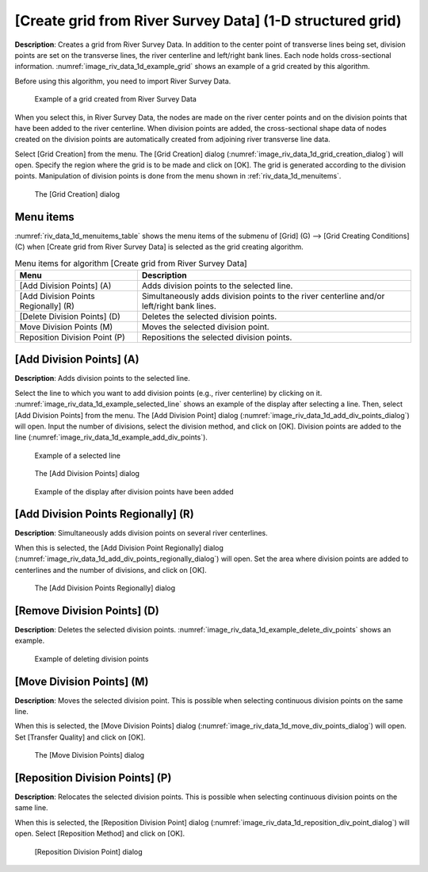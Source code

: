 
[Create grid from River Survey Data] (1-D structured grid)
==========================================================

**Description**: Creates a grid from River Survey Data. In addition to the
center point of transverse lines being set, division points are set on
the transverse lines, the river centerline and left/right bank lines.
Each node holds cross-sectional information.
:numref:`image_riv_data_1d_example_grid` shows an
example of a grid created by this algorithm.

Before using this algorithm, you need to import River Survey Data.

.. _image_riv_data_1d_example_grid:

.. figure:: images/riv_data_1d_example_grid.png

   Example of a grid created from River Survey Data

When you select this, in River Survey Data, the nodes are made on the
river center points and on the division points that have been added to
the river centerline. When division points are added, the
cross-sectional shape data of nodes created on the division points are
automatically created from adjoining river transverse line data.

Select [Grid Creation] from the menu. The [Grid Creation] dialog
(:numref:`image_riv_data_1d_grid_creation_dialog`)
will open. Specify the region where the grid is to be made and
click on [OK]. The grid is generated according to the division points.
Manipulation of division points is done from the menu shown in
:ref:`riv_data_1d_menuitems`.

.. _image_riv_data_1d_grid_creation_dialog:

.. figure:: images/riv_data_1d_grid_creation_dialog.png

   The [Grid Creation] dialog

.. _riv_data_1d_menuitems:

Menu items
----------

:numref:`riv_data_1d_menuitems_table` shows the menu items of the submenu of
[Grid] (G) --> [Grid Creating Conditions] (C) when
[Create grid from River Survey Data] is selected as the grid creating algorithm.

.. _riv_data_1d_menuitems_table:

.. list-table:: Menu items for algorithm [Create grid from River Survey Data]
   :header-rows: 1

   * - Menu
     - Description
   * - [Add Division Points] (A)
     - Adds division points to the selected line.
   * - [Add Division Points Regionally] (R)
     - Simultaneously adds division points to the river centerline and/or left/right bank lines.
   * - [Delete Division Points] (D)
     - Deletes the selected division points.
   * - Move Division Points (M)
     - Moves the selected division point.
   * - Reposition Division Point (P)
     - Repositions the selected division points.

[Add Division Points] (A)
-------------------------

**Description**: Adds division points to the selected line.

Select the line to which you want to add division points (e.g., river
centerline) by clicking on it.
:numref:`image_riv_data_1d_example_selected_line` shows an example
of the display after selecting a line. Then, select [Add Division Points]
from the menu. The [Add Division Point] dialog
(:numref:`image_riv_data_1d_add_div_points_dialog`) will open.
Input the number of divisions, select the division method, and click on
[OK]. Division points are added to the line
(:numref:`image_riv_data_1d_example_add_div_points`).

.. _image_riv_data_1d_example_selected_line:

.. figure:: images/riv_data_1d_example_selected_line.png

   Example of a selected line

.. _image_riv_data_1d_add_div_points_dialog:

.. figure:: images/riv_data_1d_add_div_points_dialog.png

   The [Add Division Points] dialog

.. _image_riv_data_1d_example_add_div_points:

.. figure:: images/riv_data_1d_example_add_div_points.png

   Example of the display after division points have been added

[Add Division Points Regionally] (R)
------------------------------------

**Description**: Simultaneously adds division points on several river
centerlines.

When this is selected, the [Add Division Point Regionally] dialog
(:numref:`image_riv_data_1d_add_div_points_regionally_dialog`)
will open. Set the area where division points are added
to centerlines and the number of divisions, and click on [OK].

.. _image_riv_data_1d_add_div_points_regionally_dialog:

.. figure:: images/riv_data_1d_add_div_points_regionally_dialog.png

   The [Add Division Points Regionally] dialog

[Remove Division Points] (D)
----------------------------

**Description**: Deletes the selected division points.
:numref:`image_riv_data_1d_example_delete_div_points` shows an
example.

.. _image_riv_data_1d_example_delete_div_points:

.. figure:: images/riv_data_1d_example_delete_div_points.png

   Example of deleting division points

[Move Division Points] (M)
--------------------------

**Description**: Moves the selected division point. This is possible when
selecting continuous division points on the same line.

When this is selected, the [Move Division Points] dialog
(:numref:`image_riv_data_1d_move_div_points_dialog`)
will open. Set [Transfer Quality] and click on [OK].

.. _image_riv_data_1d_move_div_points_dialog:

.. figure:: images/riv_data_1d_move_div_points_dialog.png

   The [Move Division Points] dialog

[Reposition Division Points] (P)
--------------------------------

**Description**: Relocates the selected division points. This is possible
when selecting continuous division points on the same line.

When this is selected, the [Reposition Division Point] dialog
(:numref:`image_riv_data_1d_reposition_div_point_dialog`)
will open. Select [Reposition Method] and click on [OK].

.. _image_riv_data_1d_reposition_div_point_dialog:

.. figure:: images/riv_data_1d_reposition_div_point_dialog.png

   [Reposition Division Point] dialog
